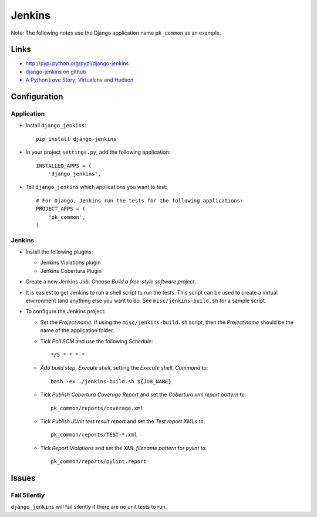 Jenkins
*******

Note: The following notes use the Django application name ``pk_common`` as an
example.

Links
=====

- http://pypi.python.org/pypi/django-jenkins
- `django-jenkins on github`_
- `A Python Love Story: Virtualenv and Hudson`_

Configuration
=============

Application
-----------

- Install ``django_jenkins``:

  ::

    pip install django-jenkins

- In your project ``settings.py``, add the following application:

  ::

    INSTALLED_APPS = (
        'django_jenkins',

- Tell ``django_jenkins`` which applications you want to test:

  ::

    # For Django, Jenkins run the tests for the following applications:
    PROJECT_APPS = (
        'pk_common',
    )

Jenkins
-------

- Install the following plugins:

  - Jenkins Violations plugin
  - Jenkins Cobertura Plugin
 
- Create a new Jenkins *Job*.  Choose *Build a free-style software project*...
- It is easiest to get Jenkins to run a shell script to run the tests.  This
  script can be used to create a virtual environment (and anything else you
  want to do.  See ``misc/jenkins-build.sh`` for a sample script.
- To configure the Jenkins project:

  - Set the *Project name*.  If using the ``misc/jenkins-build.sh`` script,
    then the *Project name* should be the name of the application folder.
  - Tick *Poll SCM* and use the following *Schedule*:

    ::

      */5 * * * *

  - *Add build step*, *Execute shell*, setting the *Execute shell*, *Command*
    to:

    ::

      bash -ex ./jenkins-build.sh ${JOB_NAME}

  - Tick *Publish Cobertura Coverage Report* and set the *Cobertura xml report
    pattern* to:

    ::

      pk_common/reports/coverage.xml

  - Tick *Publish JUnit test result report* and set the *Test report XMLs* to:

    ::

      pk_common/reports/TEST-*.xml

  - Tick *Report Violations* and set the *XML filename pattern* for *pylint*
    to:

    ::
      
      pk_common/reports/pylint.report

Issues
======

Fail Silently
-------------

``django_jenkins`` will fail silently if there are no unit tests to run.


.. _`django-jenkins on github`: https://github.com/kmmbvnr/django-jenkins
.. _`A Python Love Story: Virtualenv and Hudson`: http://jenkins-ci.org/content/python-love-story-virtualenv-and-hudson

